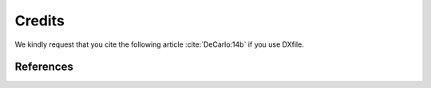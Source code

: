 =======
Credits
=======

We kindly request that you cite the following article :cite:`DeCarlo:14b` if you use DXfile... bibliography:: bibtex/cite.bib   :style: plain   :labelprefix: A

References==========.. bibliography:: bibtex/ref.bib   :style: plain   :labelprefix: B   :all: 

